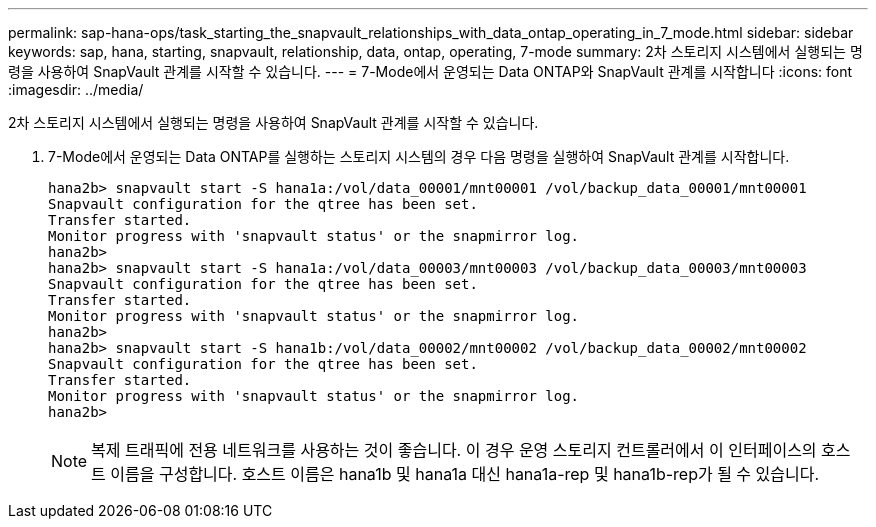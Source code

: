 ---
permalink: sap-hana-ops/task_starting_the_snapvault_relationships_with_data_ontap_operating_in_7_mode.html 
sidebar: sidebar 
keywords: sap, hana, starting, snapvault, relationship, data, ontap, operating, 7-mode 
summary: 2차 스토리지 시스템에서 실행되는 명령을 사용하여 SnapVault 관계를 시작할 수 있습니다. 
---
= 7-Mode에서 운영되는 Data ONTAP와 SnapVault 관계를 시작합니다
:icons: font
:imagesdir: ../media/


[role="lead"]
2차 스토리지 시스템에서 실행되는 명령을 사용하여 SnapVault 관계를 시작할 수 있습니다.

. 7-Mode에서 운영되는 Data ONTAP를 실행하는 스토리지 시스템의 경우 다음 명령을 실행하여 SnapVault 관계를 시작합니다.
+
[listing]
----
hana2b> snapvault start -S hana1a:/vol/data_00001/mnt00001 /vol/backup_data_00001/mnt00001
Snapvault configuration for the qtree has been set.
Transfer started.
Monitor progress with 'snapvault status' or the snapmirror log.
hana2b>
hana2b> snapvault start -S hana1a:/vol/data_00003/mnt00003 /vol/backup_data_00003/mnt00003
Snapvault configuration for the qtree has been set.
Transfer started.
Monitor progress with 'snapvault status' or the snapmirror log.
hana2b>
hana2b> snapvault start -S hana1b:/vol/data_00002/mnt00002 /vol/backup_data_00002/mnt00002
Snapvault configuration for the qtree has been set.
Transfer started.
Monitor progress with 'snapvault status' or the snapmirror log.
hana2b>
----
+

NOTE: 복제 트래픽에 전용 네트워크를 사용하는 것이 좋습니다. 이 경우 운영 스토리지 컨트롤러에서 이 인터페이스의 호스트 이름을 구성합니다. 호스트 이름은 hana1b 및 hana1a 대신 hana1a-rep 및 hana1b-rep가 될 수 있습니다.



